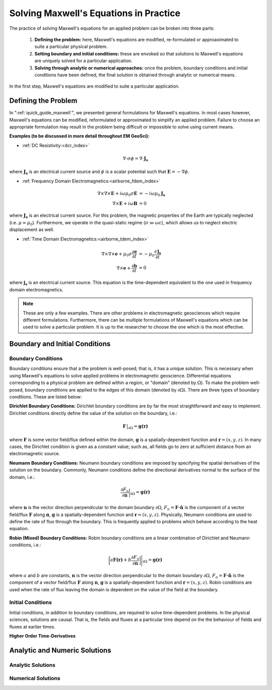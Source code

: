 .. _solving_maxwells_equations:

Solving Maxwell's Equations in Practice
=======================================

.. purpose::

    Here, we provide a general overview on how to solve Maxwell's equations in practice. The approaches used to solve specific problems are covered later in EM GeoSci.


The practice of solving Maxwell's equations for an applied problem can be broken into three parts:

    1) **Defining the problem:** here, Maxwell's equations are modified, re-formulated or approaximated to suite a particular physical problem.
    2) **Setting boundary and initial conditions:** these are envoked so that solutions to Maxwell's equations are uniquely solved for a particular application.
    3) **Solving through analytic or numerical approaches:** once the problem, boundary conditions and initial conditions have been defined, the final solution is obtained through analytic or numerical means.

In the first step, Maxwell's equations are modified to suite a particular application. 

Defining the Problem
--------------------

In ":ref:`quick_guide_maxwell`", we presented general formulations for Maxwell's equations. In most cases however, Maxwell's equations can be modified, reformulated or approximated to simplify an applied problem. Failure to choose an appropriate formulation may result in the problem being difficult or impossible to solve using current means. 

**Examples (to be discussed in more detail throughout EM GeoSci):**

- :ref:`DC Resistivity:<dcr_index>`

.. math::
	\nabla \cdot \sigma \phi = \nabla \cdot \mathbf{J_s}

where :math:`\mathbf{J_s}` is an electrical current source and :math:`\phi` is a scalar potential such that :math:`\mathbf{E} = -\nabla \phi`.

- :ref:`Frequency Domain Electromagnetics:<airborne_fdem_index>`

.. math::
	\begin{align}
	\nabla\times\nabla\times\mathbf{E} + i\omega \mu_0 \sigma \mathbf{E} &= - i\omega \mu_0 \mathbf{J_s}\\
	\nabla\times\mathbf{E} + i\omega \mathbf{B} &= 0
	\end{align}

where :math:`\mathbf{J_s}` is an electrical current source. For this problem, the magnetic properties of the Earth are typically neglected (i.e. :math:`\mu\approx \mu_0`). Furthermore, we operate in the quasi-static regime (:math:`\sigma \gg \omega \varepsilon`), which allows us to neglect electric displacement as well.

- :ref:`Time Domain Electromagnetics:<airborne_tdem_index>`

.. math::
	\begin{align}
	\nabla\times\nabla\times\mathbf{e} + \mu_0 \sigma \frac{\partial \mathbf{e}}{\partial t} &= - \mu_0 \frac{\partial \mathbf{j_s}}{\partial t}\\
	\nabla\times\mathbf{e} + \frac{\partial \mathbf{b}}{\partial t} &= 0
	\end{align}

where :math:`\mathbf{j_s}` is an electrical current source. This equation is the time-dependent equivalent to the one used in frequency domain electromagnetics.

.. note::
	These are only a few examples. There are other problems in electromagnetic geosciences which require different formulations. Furthermore, there can be multiple formulations of Maxwell's equations which can be used to solve a particular problem. It is up to the researcher to choose the one which is the most effective.

Boundary and Initial Conditions
-------------------------------

Boundary Conditions
^^^^^^^^^^^^^^^^^^^

Boundary conditions ensure that a the problem is well-posed; that is, it has a unique solution. This is necessary when using Maxwell's equations to solve applied problems in electromagnetic geoscience. Differential equations corresponding to a physical problem are defined within a region, or "domain" (denoted by :math:`\Omega`). To make the problem well-posed, boundary conditions are applied to the edges of this domain (denoted by :math:`\partial \Omega`). There are three types of boundary conditions. These are listed below:

**Dirichlet Boundary Conditions:** Dirichlet boundary conditions are by far the most straightforward and easy to implement. Dirichlet conditions directly define the value of the solution on the boundary, i.e.:

.. math::
	 \mathbf{F} \, \big |_{\partial \Omega} = \mathbf{g(r)}

where :math:`\mathbf{F}` is some vector field/flux defined within the domain, :math:`\mathbf{g}` is a spatially-dependent function and :math:`\mathbf{r} = (x,y,z)`. In many cases, the Dirichlet condition is given as a constant value; such as, all fields go to zero at sufficient distance from an electromagnetic source.

**Neumann Boundary Conditions:** Neumann boundary conditions are imposed by specifying the spatial derivatives of the solution on the boundary. Commonly, Neumann conditions define the directional derivatives normal to the surface of the domain, i.e.:

.. math::
	\frac{\partial F_n}{\partial \mathbf{n}} \bigg |_{\partial \Omega} = \mathbf{g(r)}

where :math:`\mathbf{n}` is the vector direction perpendicular to the domain boundary :math:`\partial \Omega`, :math:`F_n = \mathbf{F \cdot \hat n}\;` is the component of a vector field/flux :math:`\mathbf{F}` along :math:`\mathbf{n}`, :math:`\mathbf{g}` is a spatially-dependent function and :math:`\mathbf{r} = (x,y,z)`. Physically, Neumann conditions are used to define the rate of flux through the boundary. This is frequently applied to problems which behave according to the heat equation.

**Robin (Mixed) Boundary Conditions:** Robin boundary conditions are a linear combination of Dirichlet and Neumann conditions, i.e.:

.. math::
	\bigg [ a\mathbf{F(r)} + b\frac{\partial F_n}{\partial \mathbf{n}} \bigg ] \Bigg |_{\partial \Omega} = \mathbf{g(r)}

where :math:`a` and :math:`b` are constants, :math:`\mathbf{n}` is the vector direction perpendicular to the domain boundary :math:`\partial \Omega`, :math:`F_n = \mathbf{F \cdot \hat n}\;` is the component of a vector field/flux :math:`\mathbf{F}` along :math:`\mathbf{n}`, :math:`\mathbf{g}` is a spatially-dependent function and :math:`\mathbf{r} = (x,y,z)`. Robin conditions are used when the rate of flux leaving the domain is dependent on the value of the field at the boundary.

Initial Conditions
^^^^^^^^^^^^^^^^^^

Initial conditions, in addition to boundary conditions, are required to solve time-dependent problems. In the physical sciences, solutions are causal. That is, the fields and fluxes at a particular time depend on the the behaviour of fields and fluxes at earlier times. 

**Higher Order Time-Derivatives** 





Analytic and Numeric Solutions
------------------------------

Analytic Solutions
^^^^^^^^^^^^^^^^^^




Numerical Solutions
^^^^^^^^^^^^^^^^^^^






.. **aka: A (very) brief introduction to solving Maxwell's equations on a computer**

.. Maxwell's equations can only be solved exactly for a few special cases where
.. the conductivity model (and possibly the source-receiver geometry) has some
.. special structure and symmetry. To model an arbitrary geophysical survey over
.. an earth with topography and arbitrary conductivity, approximate methods that
.. can be implemented in a computer are required. These methods are known as
.. discretizations of Maxwell's equations because they break the earth into a set
.. of discrete volumes, or cells, with the physical properties held constant in
.. each cell.

.. It is possible to construct a discretization based on either the integral or
.. differential form of Maxwell's equations in the time and frequency domains.
.. For simplicity, we will restrict this discussion to discretizations of the
.. differential form of Maxwell's equations in the frequency domain.

.. Discrete approximations of Maxwell's equations used in geophysical prospecting
.. fall into three general categories based on the complexity of earth model they
.. can represent. The simplest discretizations assume that conductivity varies
.. only with depth but not laterally. The subsurface can then be divided into a
.. set of flat layers, with physical properties constant in each layer.

.. One may model a much larger class of geoelectric structures by assuming that
.. conductivity may vary with depth and in one lateral direction. This is known
.. as 2D modelling and requires dividing a two-dimensional (2D) section of the
.. earth into a set of discrete polygons, usually rectangles or triangles. This
.. provides a compromise between the computational difficulty of full three-
.. dimensional (3D) modelling and the limitations of 1D modelling. Of course, to
.. model the most complex terrain and conductivity variation, 3D modelling is
.. required. In 3D modelling the earth is divided into a set of discrete volumes,
.. usually cuboids or tetrahedra, with physical properties constant in each cell.
.. These three types of earth models, with their increasing complexity, are
.. illustrated in figure 1.

.. .. figure:: ../../images/1-2-3.png

..   Visualization of 1D, 2D, and 3D discretizations.

.. 1D modelling methods write the electric and magnetic fields due to a source
.. above a layered earth in terms of `Hankel transform
.. <https://en.wikipedia.org/wiki/Hankel_transform>`_ integrals that are
.. evaluated approximately. Two and three dimensional frequency domain
.. discretizations transform Maxwell's equations into a system of linear
.. algebraic equations for the electric field or magnetic flux density at
.. discrete points in space, at a single frequency. In all these methods there is
.. a tradeoff between solution accuracy and computational complexity. A finer
.. mesh will lead to a more accurate solution but also to a larger linear system
.. that must be solved to compute the fields or fluxes.

.. Now let us restrict our attention to three dimensions. There are several ways
.. to discretize Maxwell's equations in 3D, including finite difference, finite
.. element and finite volume approaches. Here we consider a mimetic finite volume
.. approach applied to a uniform grid. For a full description see chapters 3 and
.. 4 of :cite:`haber2014`. Consider Faraday's law and the quasi-static Ampere's law in the
.. frequency domain

.. .. math::
..   \boldsymbol{\nabla\times}\mathbf{E} = -i\omega\mathbf{B}
..   :label: FaradayAnal

.. .. math::
..   \boldsymbol{\nabla\times}\mu^{-1}\mathbf{B} - \sigma\mathbf{E} = \mathbf{J}_s,
..   :label: AmpereAnal

.. where :math:`\mathbf{J}_s` is the source current density and currents flowing
.. in the ground are represented using Ohm's law,
.. :math:`\mathbf{J}_{\text{ground}} = \sigma\mathbf{E}`. Almost all
.. discretizations of Maxwell's equations used in geophysical prospecting apply
.. the quasi-static approximation, meaning that they ignore the electric
.. displacement term :math:`-i\omega\mathbf{D}` in :ref:`Ampere's law
.. <ampere_maxwell>`. In broad terms, ignoring displacement is justified when the
.. area of interest is smaller than the source wavelength. See :cite:`ward1988` for more
.. information.

.. We divide the earth into a grid of cubic cells. The edges of the grid are
.. aligned with the axes of a cartesian coordinate system, as shown in figure 12.
.. The x-directed component of the electric field is discretely represented by
.. it's values at the centre of cell edges that point in the x-direction. The y
.. and z components of the electric field are similarly represented at the
.. centres of the y and z-directed cell edges. In the parlance of partial
.. differential equations, we say that :math:`\mathbf{E}` is discretized on the
.. cell edges. The magnetic flux density :math:`\mathbf{b}` is discretized at the
.. centres of cell faces. When electrical potential is considered (in
.. electrostatic problems) it is discretized at cell corners, called the mesh
.. nodes.

.. .. figure:: ../../images/Yee-cube-w-b.png

..   Cubic cell with :math:`\mathbf{E}` discretized onto cell edges,
..   :math:`\mathbf{b}` onto cell faces, and physical properties onto cell
..   centres. Electrical potential :math:`\phi` is discretized onto the mesh
..   nodes.

.. By constructing discrete approximations to the differential operators in
.. equations :eq:`FaradayAnal` and :eq:`AmpereAnal`, we can construct a system of
.. equations to solve for the electric field at the cell edges and/or the
.. magnetic flux at cell faces. The discrete versions of equations are
.. :eq:`FaradayAnal` and :eq:`AmpereAnal`

.. .. math::
..   \mathbf{C} \tilde{\mathbf{E}} -i\omega\tilde{\mathbf{B}} = 0
..   :label: FarDiscrete

.. .. math::
..   \mathbf{C}^T \mathbf{M}_{\mu^{-1}}^f \tilde{\mathbf{B}} - \mathbf{M}_{\sigma}^e\tilde{\mathbf{E}} = \tilde{\mathbf{s}},
..   :label: AmpDiscrete

.. where:

.. - :math:`\mathbf{C}` is the discrete curl operator (all discrete operators are sparse matrices)
.. - :math:`\mathbf{M}_{\sigma}^e` contains information on the discrete conductivity
.. - :math:`\mathbf{M}_{\mu}^f` contains information on the discrete magnetic permeability
.. - :math:`\tilde{\mathbf{E}}` is a vector containing the approximate electric field at each cell edge
.. - :math:`\tilde{\mathbf{B}}` is a vector containing the approximate magnetic flux at each cell face.
.. - :math:`\tilde{\mathbf{s}}` is a vector containing an approximation of the source discretized onto the cell edges.

.. We can now combine equations :eq:`FarDiscrete` and :eq:`AmpDiscrete` and use
.. the methods of sparse linear algebra to solve a large system of equations to
.. determine :math:`\tilde{\mathbf{e}}` and :math:`\tilde{\mathbf{b}}`
.. simultaneously. We can also combine the two equations to form two smaller
.. systems of equations to solve for :math:`\tilde{\mathbf{e}}` and
.. :math:`\tilde{\mathbf{b}}` independently.








